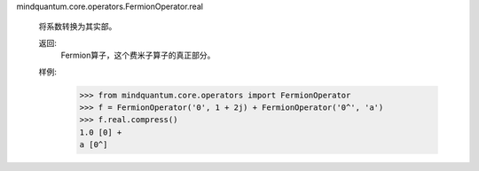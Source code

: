 mindquantum.core.operators.FermionOperator.real

        将系数转换为其实部。

        返回:
            Fermion算子，这个费米子算子的真正部分。

        样例:
            >>> from mindquantum.core.operators import FermionOperator
            >>> f = FermionOperator('0', 1 + 2j) + FermionOperator('0^', 'a')
            >>> f.real.compress()
            1.0 [0] +
            a [0^]
        